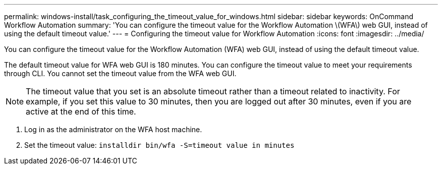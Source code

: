 ---
permalink: windows-install/task_configuring_the_timeout_value_for_windows.html
sidebar: sidebar
keywords: OnCommand Workflow Automation
summary: 'You can configure the timeout value for the Workflow Automation \(WFA\) web GUI, instead of using the default timeout value.'
---
= Configuring the timeout value for Workflow Automation
:icons: font
:imagesdir: ../media/

[.lead]
You can configure the timeout value for the Workflow Automation (WFA) web GUI, instead of using the default timeout value.

The default timeout value for WFA web GUI is 180 minutes. You can configure the timeout value to meet your requirements through CLI. You cannot set the timeout value from the WFA web GUI.

NOTE: The timeout value that you set is an absolute timeout rather than a timeout related to inactivity. For example, if you set this value to 30 minutes, then you are logged out after 30 minutes, even if you are active at the end of this time.

. Log in as the administrator on the WFA host machine.
. Set the timeout value: `installdir bin/wfa -S=timeout value in minutes`
